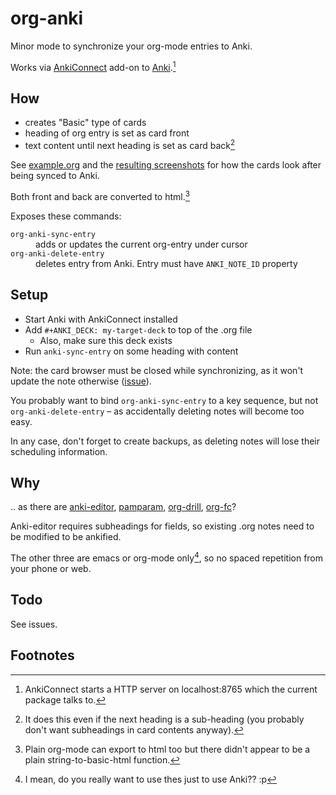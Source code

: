 * org-anki
Minor mode to synchronize your org-mode entries to Anki.

Works via [[https://foosoft.net/projects/anki-connect/][AnkiConnect]] add-on to [[https://apps.ankiweb.net/][Anki]].[fn:via]

** How
- creates "Basic" type of cards
- heading of org entry is set as card front
- text content until next heading is set as card back[fn:how]

See [[/example/example.org][example.org]] and the [[/example/][resulting screenshots]] for how the cards look
after being synced to Anki.

Both front and back are converted to html.[fn:html-export]

Exposes these commands:
- =org-anki-sync-entry= :: adds or updates the current org-entry under
     cursor
- =org-anki-delete-entry= :: deletes entry from Anki. Entry must have
     =ANKI_NOTE_ID= property

** Setup
- Start Anki with AnkiConnect installed
- Add =#+ANKI_DECK: my-target-deck= to top of the .org file
  - Also, make sure this deck exists
- Run =anki-sync-entry= on some heading with content

Note: the card browser must be closed while synchronizing, as it won't
update the note otherwise ([[https://github.com/FooSoft/anki-connect/issues/82][issue]]).

You probably want to bind =org-anki-sync-entry= to a key sequence, but not
=org-anki-delete-entry= -- as accidentally deleting notes will become too
easy.

In any case, don't forget to create backups, as deleting notes will
lose their scheduling information.
** Why
.. as there are [[https://github.com/louietan/anki-editor][anki-editor]], [[https://github.com/abo-abo/pamparam][pamparam]], [[https://gitlab.com/phillord/org-drill][org-drill]], [[https://github.com/l3kn/org-fc][org-fc]]?

Anki-editor requires subheadings for fields, so existing .org notes
need to be modified to be ankified.

The other three are emacs or org-mode only[fn:others], so no spaced repetition
from your phone or web.
** Todo

See issues.
** Footnotes

[fn:via] AnkiConnect starts a HTTP server on localhost:8765 which the
current package talks to.

[fn:how] It does this even if the next heading is a sub-heading (you
probably don't want subheadings in card contents anyway).

[fn:html-export] Plain org-mode can export to html too but there
didn't appear to be a plain string-to-basic-html function.

[fn:others] I mean, do you really want to use thes just to use Anki?? :p
